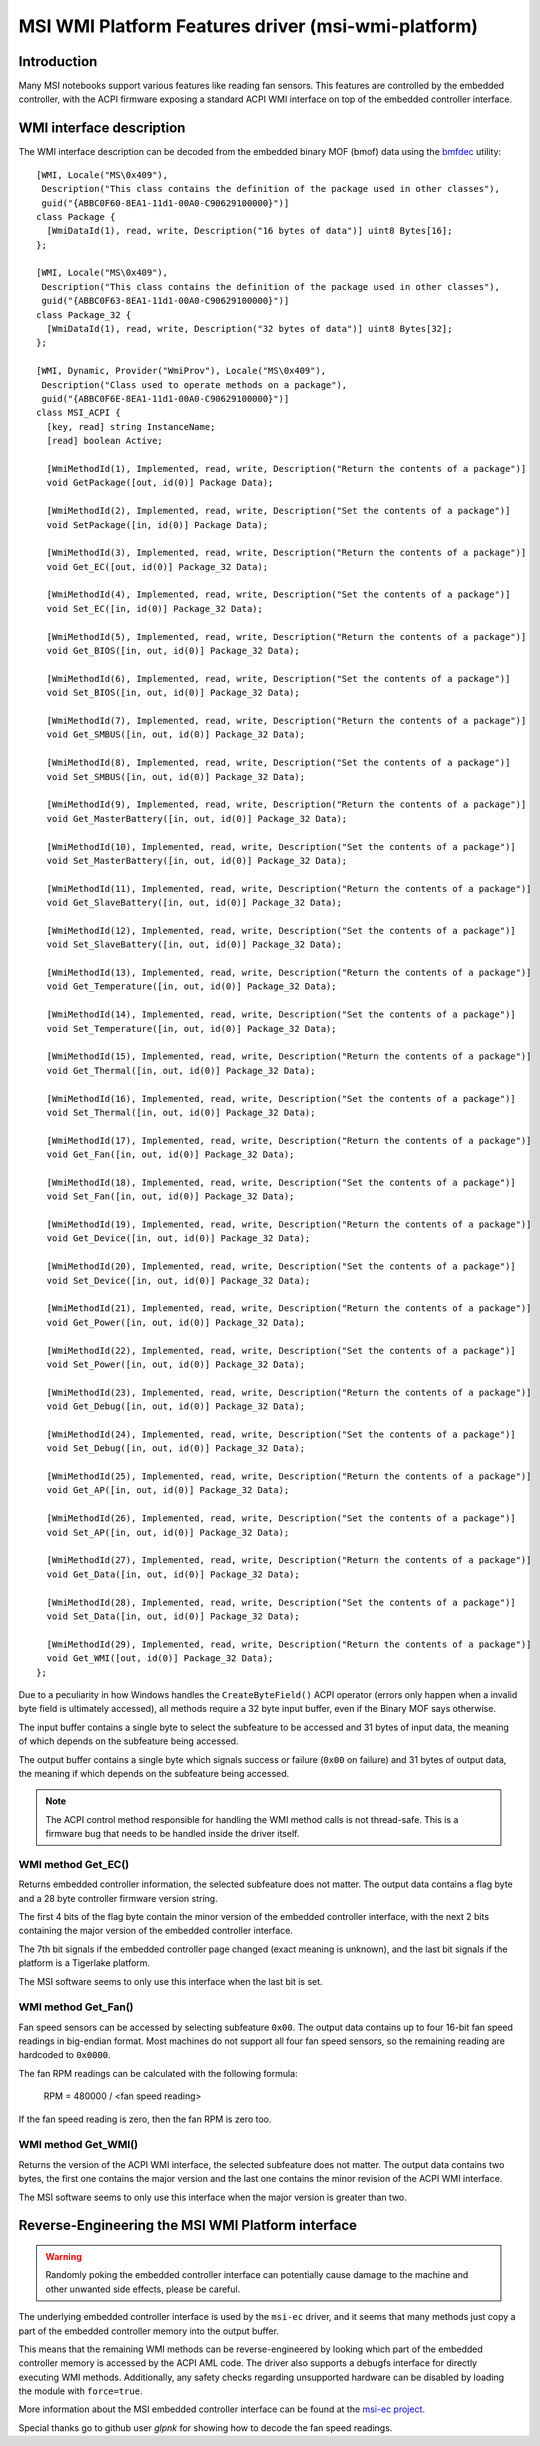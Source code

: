 .. SPDX-License-Identifier: GPL-2.0-or-later

===================================================
MSI WMI Platform Features driver (msi-wmi-platform)
===================================================

Introduction
============

Many MSI notebooks support various features like reading fan sensors. This features are controlled
by the embedded controller, with the ACPI firmware exposing a standard ACPI WMI interface on top
of the embedded controller interface.

WMI interface description
=========================

The WMI interface description can be decoded from the embedded binary MOF (bmof)
data using the `bmfdec <https://github.com/pali/bmfdec>`_ utility:

::

  [WMI, Locale("MS\0x409"),
   Description("This class contains the definition of the package used in other classes"),
   guid("{ABBC0F60-8EA1-11d1-00A0-C90629100000}")]
  class Package {
    [WmiDataId(1), read, write, Description("16 bytes of data")] uint8 Bytes[16];
  };

  [WMI, Locale("MS\0x409"),
   Description("This class contains the definition of the package used in other classes"),
   guid("{ABBC0F63-8EA1-11d1-00A0-C90629100000}")]
  class Package_32 {
    [WmiDataId(1), read, write, Description("32 bytes of data")] uint8 Bytes[32];
  };

  [WMI, Dynamic, Provider("WmiProv"), Locale("MS\0x409"),
   Description("Class used to operate methods on a package"),
   guid("{ABBC0F6E-8EA1-11d1-00A0-C90629100000}")]
  class MSI_ACPI {
    [key, read] string InstanceName;
    [read] boolean Active;

    [WmiMethodId(1), Implemented, read, write, Description("Return the contents of a package")]
    void GetPackage([out, id(0)] Package Data);

    [WmiMethodId(2), Implemented, read, write, Description("Set the contents of a package")]
    void SetPackage([in, id(0)] Package Data);

    [WmiMethodId(3), Implemented, read, write, Description("Return the contents of a package")]
    void Get_EC([out, id(0)] Package_32 Data);

    [WmiMethodId(4), Implemented, read, write, Description("Set the contents of a package")]
    void Set_EC([in, id(0)] Package_32 Data);

    [WmiMethodId(5), Implemented, read, write, Description("Return the contents of a package")]
    void Get_BIOS([in, out, id(0)] Package_32 Data);

    [WmiMethodId(6), Implemented, read, write, Description("Set the contents of a package")]
    void Set_BIOS([in, out, id(0)] Package_32 Data);

    [WmiMethodId(7), Implemented, read, write, Description("Return the contents of a package")]
    void Get_SMBUS([in, out, id(0)] Package_32 Data);

    [WmiMethodId(8), Implemented, read, write, Description("Set the contents of a package")]
    void Set_SMBUS([in, out, id(0)] Package_32 Data);

    [WmiMethodId(9), Implemented, read, write, Description("Return the contents of a package")]
    void Get_MasterBattery([in, out, id(0)] Package_32 Data);

    [WmiMethodId(10), Implemented, read, write, Description("Set the contents of a package")]
    void Set_MasterBattery([in, out, id(0)] Package_32 Data);

    [WmiMethodId(11), Implemented, read, write, Description("Return the contents of a package")]
    void Get_SlaveBattery([in, out, id(0)] Package_32 Data);

    [WmiMethodId(12), Implemented, read, write, Description("Set the contents of a package")]
    void Set_SlaveBattery([in, out, id(0)] Package_32 Data);

    [WmiMethodId(13), Implemented, read, write, Description("Return the contents of a package")]
    void Get_Temperature([in, out, id(0)] Package_32 Data);

    [WmiMethodId(14), Implemented, read, write, Description("Set the contents of a package")]
    void Set_Temperature([in, out, id(0)] Package_32 Data);

    [WmiMethodId(15), Implemented, read, write, Description("Return the contents of a package")]
    void Get_Thermal([in, out, id(0)] Package_32 Data);

    [WmiMethodId(16), Implemented, read, write, Description("Set the contents of a package")]
    void Set_Thermal([in, out, id(0)] Package_32 Data);

    [WmiMethodId(17), Implemented, read, write, Description("Return the contents of a package")]
    void Get_Fan([in, out, id(0)] Package_32 Data);

    [WmiMethodId(18), Implemented, read, write, Description("Set the contents of a package")]
    void Set_Fan([in, out, id(0)] Package_32 Data);

    [WmiMethodId(19), Implemented, read, write, Description("Return the contents of a package")]
    void Get_Device([in, out, id(0)] Package_32 Data);

    [WmiMethodId(20), Implemented, read, write, Description("Set the contents of a package")]
    void Set_Device([in, out, id(0)] Package_32 Data);

    [WmiMethodId(21), Implemented, read, write, Description("Return the contents of a package")]
    void Get_Power([in, out, id(0)] Package_32 Data);

    [WmiMethodId(22), Implemented, read, write, Description("Set the contents of a package")]
    void Set_Power([in, out, id(0)] Package_32 Data);

    [WmiMethodId(23), Implemented, read, write, Description("Return the contents of a package")]
    void Get_Debug([in, out, id(0)] Package_32 Data);

    [WmiMethodId(24), Implemented, read, write, Description("Set the contents of a package")]
    void Set_Debug([in, out, id(0)] Package_32 Data);

    [WmiMethodId(25), Implemented, read, write, Description("Return the contents of a package")]
    void Get_AP([in, out, id(0)] Package_32 Data);

    [WmiMethodId(26), Implemented, read, write, Description("Set the contents of a package")]
    void Set_AP([in, out, id(0)] Package_32 Data);

    [WmiMethodId(27), Implemented, read, write, Description("Return the contents of a package")]
    void Get_Data([in, out, id(0)] Package_32 Data);

    [WmiMethodId(28), Implemented, read, write, Description("Set the contents of a package")]
    void Set_Data([in, out, id(0)] Package_32 Data);

    [WmiMethodId(29), Implemented, read, write, Description("Return the contents of a package")]
    void Get_WMI([out, id(0)] Package_32 Data);
  };

Due to a peculiarity in how Windows handles the ``CreateByteField()`` ACPI operator (errors only
happen when a invalid byte field is ultimately accessed), all methods require a 32 byte input
buffer, even if the Binary MOF says otherwise.

The input buffer contains a single byte to select the subfeature to be accessed and 31 bytes of
input data, the meaning of which depends on the subfeature being accessed.

The output buffer contains a single byte which signals success or failure (``0x00`` on failure)
and 31 bytes of output data, the meaning if which depends on the subfeature being accessed.

.. note::
   The ACPI control method responsible for handling the WMI method calls is not thread-safe.
   This is a firmware bug that needs to be handled inside the driver itself.

WMI method Get_EC()
-------------------

Returns embedded controller information, the selected subfeature does not matter. The output
data contains a flag byte and a 28 byte controller firmware version string.

The first 4 bits of the flag byte contain the minor version of the embedded controller interface,
with the next 2 bits containing the major version of the embedded controller interface.

The 7th bit signals if the embedded controller page changed (exact meaning is unknown), and the
last bit signals if the platform is a Tigerlake platform.

The MSI software seems to only use this interface when the last bit is set.

WMI method Get_Fan()
--------------------

Fan speed sensors can be accessed by selecting subfeature ``0x00``. The output data contains
up to four 16-bit fan speed readings in big-endian format. Most machines do not support all
four fan speed sensors, so the remaining reading are hardcoded to ``0x0000``.

The fan RPM readings can be calculated with the following formula:

        RPM = 480000 / <fan speed reading>

If the fan speed reading is zero, then the fan RPM is zero too.

WMI method Get_WMI()
--------------------

Returns the version of the ACPI WMI interface, the selected subfeature does not matter.
The output data contains two bytes, the first one contains the major version and the last one
contains the minor revision of the ACPI WMI interface.

The MSI software seems to only use this interface when the major version is greater than two.

Reverse-Engineering the MSI WMI Platform interface
==================================================

.. warning:: Randomly poking the embedded controller interface can potentially cause damage
             to the machine and other unwanted side effects, please be careful.

The underlying embedded controller interface is used by the ``msi-ec`` driver, and it seems
that many methods just copy a part of the embedded controller memory into the output buffer.

This means that the remaining WMI methods can be reverse-engineered by looking which part of
the embedded controller memory is accessed by the ACPI AML code. The driver also supports a
debugfs interface for directly executing WMI methods. Additionally, any safety checks regarding
unsupported hardware can be disabled by loading the module with ``force=true``.

More information about the MSI embedded controller interface can be found at the
`msi-ec project <https://github.com/BeardOverflow/msi-ec>`_.

Special thanks go to github user `glpnk` for showing how to decode the fan speed readings.
